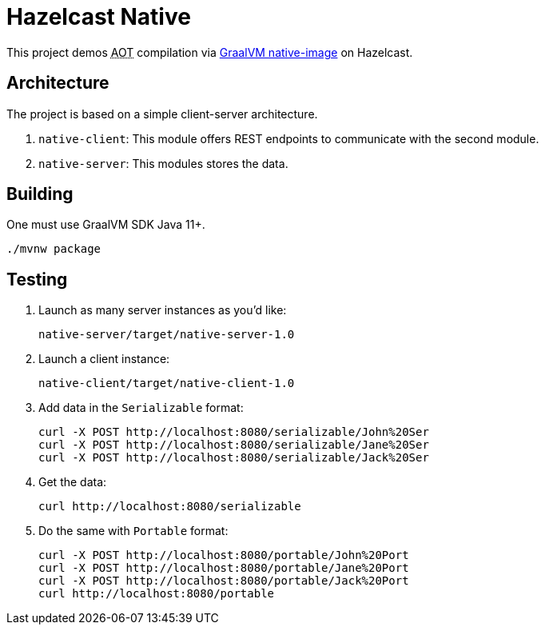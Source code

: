 = Hazelcast Native

This project demos +++<abbr title="Ahead-Of-Time">AOT</abbr>+++ compilation via https://www.graalvm.org/reference-manual/native-image/[GraalVM native-image^] on Hazelcast.

== Architecture

The project is based on a simple client-server architecture.

. `native-client`:
This module offers REST endpoints to communicate with the second module.
. `native-server`:
This modules stores the data.

== Building

One must use GraalVM SDK Java 11+.

[source,bash]
----
./mvnw package
----

== Testing

. Launch as many server instances as you'd like:
+
[source,bash]
----
native-server/target/native-server-1.0
----
+
. Launch a client instance:
+
[source,bash]
----
native-client/target/native-client-1.0
----
+
. Add data in the `Serializable` format:
+
[source,bash]
----
curl -X POST http://localhost:8080/serializable/John%20Ser
curl -X POST http://localhost:8080/serializable/Jane%20Ser
curl -X POST http://localhost:8080/serializable/Jack%20Ser
----
+
. Get the data:
+
[source,bash]
----
curl http://localhost:8080/serializable
----
+
. Do the same with `Portable` format:
+
[source,bash]
----
curl -X POST http://localhost:8080/portable/John%20Port
curl -X POST http://localhost:8080/portable/Jane%20Port
curl -X POST http://localhost:8080/portable/Jack%20Port
curl http://localhost:8080/portable
----
